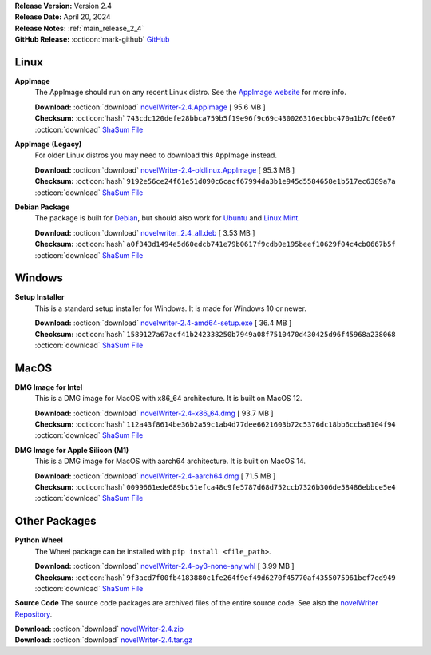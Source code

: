 .. _AppImage website: https://appimage.org/
.. _Ubuntu: https://ubuntu.com/
.. _Debian: https://www.debian.org/
.. _Linux Mint: https://linuxmint.com/
.. _novelWriter Repository: https://github.com/vkbo/novelWriter/

| **Release Version:** Version 2.4
| **Release Date:** April 20, 2024
| **Release Notes:** :ref:`main_release_2_4`
| **GitHub Release:** :octicon:`mark-github` `GitHub <https://github.com/vkbo/novelWriter/releases/tag/v2.4>`__

Linux
-----

**AppImage**
   The AppImage should run on any recent Linux distro. See the `AppImage website`_ for more info.

   | **Download:** :octicon:`download` `novelWriter-2.4.AppImage <https://github.com/vkbo/novelWriter/releases/download/v2.4/novelWriter-2.4.AppImage>`__ [ 95.6 MB ]
   | **Checksum:** :octicon:`hash` ``743cdc120defe28bbca759b5f19e96f9c69c430026316ecbbc470a1b7cf60e67`` :octicon:`download` `ShaSum File <https://github.com/vkbo/novelWriter/releases/download/v2.4/novelWriter-2.4.AppImage.sha256>`__

**AppImage (Legacy)**
   For older Linux distros you may need to download this AppImage instead.

   | **Download:** :octicon:`download` `novelWriter-2.4-oldlinux.AppImage <https://github.com/vkbo/novelWriter/releases/download/v2.4/novelWriter-2.4-oldlinux.AppImage>`__ [ 95.3 MB ]
   | **Checksum:** :octicon:`hash` ``9192e56ce24f61e51d090c6cacf67994da3b1e945d5584658e1b517ec6389a7a`` :octicon:`download` `ShaSum File <https://github.com/vkbo/novelWriter/releases/download/v2.4/novelWriter-2.4-oldlinux.AppImage.sha256>`__

**Debian Package**
   The package is built for Debian_, but should also work for Ubuntu_ and `Linux Mint`_.

   | **Download:** :octicon:`download` `novelwriter_2.4_all.deb <https://github.com/vkbo/novelWriter/releases/download/v2.4/novelwriter_2.4_all.deb>`__ [ 3.53 MB ]
   | **Checksum:** :octicon:`hash` ``a0f343d1494e5d60edcb741e79b0617f9cdb0e195beef10629f04c4cb0667b5f`` :octicon:`download` `ShaSum File <https://github.com/vkbo/novelWriter/releases/download/v2.4/novelwriter_2.4_all.deb.sha256>`__


Windows
-------

**Setup Installer**
   This is a standard setup installer for Windows. It is made for Windows 10 or newer.

   | **Download:** :octicon:`download` `novelwriter-2.4-amd64-setup.exe <https://github.com/vkbo/novelWriter/releases/download/v2.4/novelwriter-2.4-amd64-setup.exe>`__ [ 36.4 MB ]
   | **Checksum:** :octicon:`hash` ``1589127a67acf41b242338250b7949a08f7510470d430425d96f45968a238068`` :octicon:`download` `ShaSum File <https://github.com/vkbo/novelWriter/releases/download/v2.4/novelwriter-2.4-amd64-setup.exe.sha256>`__


MacOS
-----

**DMG Image for Intel**
   This is a DMG image for MacOS with x86_64 architecture. It is built on MacOS 12.

   | **Download:** :octicon:`download` `novelWriter-2.4-x86_64.dmg <https://github.com/vkbo/novelWriter/releases/download/v2.4/novelWriter-2.4-x86_64.dmg>`__ [ 93.7 MB ]
   | **Checksum:** :octicon:`hash` ``112a43f8614be36b2a59c1ab4d77dee6621603b72c5376dc18bb6ccba8104f94`` :octicon:`download` `ShaSum File <https://github.com/vkbo/novelWriter/releases/download/v2.4/novelWriter-2.4-x86_64.dmg.sha256>`__


**DMG Image for Apple Silicon (M1)**
   This is a DMG image for MacOS with aarch64 architecture. It is built on MacOS 14.

   | **Download:** :octicon:`download` `novelWriter-2.4-aarch64.dmg <https://github.com/vkbo/novelWriter/releases/download/v2.4/novelWriter-2.4-aarch64.dmg>`__ [ 71.5 MB ]
   | **Checksum:** :octicon:`hash` ``0099661ede689bc51efca48c9fe5787d68d752ccb7326b306de58486ebbce5e4`` :octicon:`download` `ShaSum File <https://github.com/vkbo/novelWriter/releases/download/v2.4/novelWriter-2.4-aarch64.dmg.sha256>`__


Other Packages
--------------

**Python Wheel**
   The Wheel package can be installed with ``pip install <file_path>``.

   | **Download:** :octicon:`download` `novelWriter-2.4-py3-none-any.whl <https://github.com/vkbo/novelWriter/releases/download/v2.4/novelWriter-2.4-py3-none-any.whl>`__ [ 3.99 MB ]
   | **Checksum:** :octicon:`hash` ``9f3acd7f00fb4183880c1fe264f9ef49d6270f45770af4355075961bcf7ed949`` :octicon:`download` `ShaSum File <https://github.com/vkbo/novelWriter/releases/download/v2.4/novelWriter-2.4-py3-none-any.whl.sha256>`__

**Source Code**
The source code packages are archived files of the entire source code. See also the `novelWriter Repository`_.

| **Download:** :octicon:`download` `novelWriter-2.4.zip <https://api.github.com/repos/vkbo/novelWriter/zipball/v2.4>`__
| **Download:** :octicon:`download` `novelWriter-2.4.tar.gz <https://api.github.com/repos/vkbo/novelWriter/tarball/v2.4>`__

